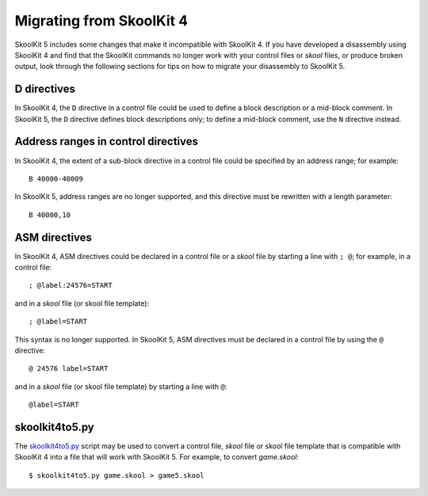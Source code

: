 .. _migrating:

Migrating from SkoolKit 4
=========================
SkoolKit 5 includes some changes that make it incompatible with SkoolKit 4. If
you have developed a disassembly using SkoolKit 4 and find that the SkoolKit
commands no longer work with your control files or `skool` files, or produce
broken output, look through the following sections for tips on how to migrate
your disassembly to SkoolKit 5.

D directives
------------
In SkoolKit 4, the ``D`` directive in a control file could be used to define a
block description or a mid-block comment. In SkoolKit 5, the ``D`` directive
defines block descriptions only; to define a mid-block comment, use the ``N``
directive instead.

Address ranges in control directives
------------------------------------
In SkoolKit 4, the extent of a sub-block directive in a control file could be
specified by an address range; for example::

  B 40000-40009

In SkoolKit 5, address ranges are no longer supported, and this directive must
be rewritten with a length parameter::

  B 40000,10

ASM directives
--------------
In SkoolKit 4, ASM directives could be declared in a control file or a `skool`
file by starting a line with ``; @``; for example, in a control file::

  ; @label:24576=START

and in a `skool` file (or skool file template)::

  ; @label=START

This syntax is no longer supported. In SkoolKit 5, ASM directives must be
declared in a control file by using the ``@`` directive::

  @ 24576 label=START

and in a `skool` file (or skool file template) by starting a line with ``@``::

  @label=START

skoolkit4to5.py
---------------
The `skoolkit4to5.py`_ script may be used to convert a control file, `skool`
file or skool file template that is compatible with SkoolKit 4 into a file that
will work with SkoolKit 5. For example, to convert `game.skool`::

  $ skoolkit4to5.py game.skool > game5.skool

.. _skoolkit4to5.py: https://github.com/skoolkid/skoolkit/raw/master/utils/skoolkit4to5.py

